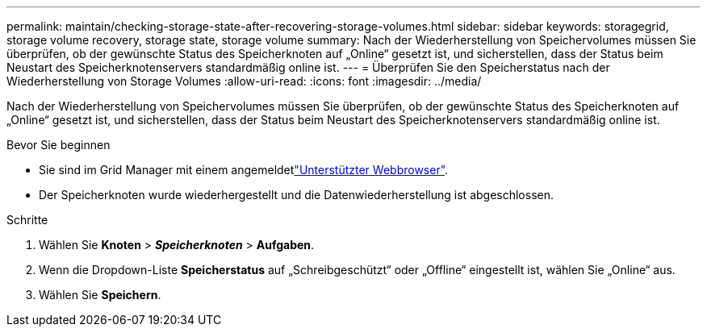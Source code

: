 ---
permalink: maintain/checking-storage-state-after-recovering-storage-volumes.html 
sidebar: sidebar 
keywords: storagegrid, storage volume recovery, storage state, storage volume 
summary: Nach der Wiederherstellung von Speichervolumes müssen Sie überprüfen, ob der gewünschte Status des Speicherknoten auf „Online“ gesetzt ist, und sicherstellen, dass der Status beim Neustart des Speicherknotenservers standardmäßig online ist. 
---
= Überprüfen Sie den Speicherstatus nach der Wiederherstellung von Storage Volumes
:allow-uri-read: 
:icons: font
:imagesdir: ../media/


[role="lead"]
Nach der Wiederherstellung von Speichervolumes müssen Sie überprüfen, ob der gewünschte Status des Speicherknoten auf „Online“ gesetzt ist, und sicherstellen, dass der Status beim Neustart des Speicherknotenservers standardmäßig online ist.

.Bevor Sie beginnen
* Sie sind im Grid Manager mit einem angemeldetlink:../admin/web-browser-requirements.html["Unterstützter Webbrowser"].
* Der Speicherknoten wurde wiederhergestellt und die Datenwiederherstellung ist abgeschlossen.


.Schritte
. Wählen Sie *Knoten* > *_Speicherknoten_* > *Aufgaben*.
. Wenn die Dropdown-Liste *Speicherstatus* auf „Schreibgeschützt“ oder „Offline“ eingestellt ist, wählen Sie „Online“ aus.
. Wählen Sie *Speichern*.

